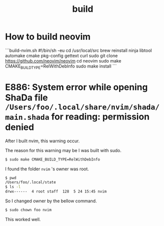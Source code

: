 #+title: build

#+TAGS: vim chown

* How to build neovim

```build-nvim.sh
#!/bin/sh -eu
cd /usr/local/src
brew reinstall ninja libtool automake cmake pkg-config gettext curl
sudo git clone https://github.com/neovim/neovim
cd neovim
sudo make CMAKE_BUILD_TYPE=RelWithDebInfo
sudo make install
```

* E886: System error while opening ShaDa file ~/Users/foo/.local/share/nvim/shada/main.shada~ for reading: permission denied

After I built nvim, this warning occur.

The reason for this warning may be I was built with sudo.

#+begin_src sh
$ sudo make CMAKE_BUILD_TYPE=RelWithDebInfo
#+end_src

I found the folder ~nvim~ 's owner was root.

#+begin_src sh
$ pwd
/Users/foo/.local/state
$ ls -l
drwx------  4 root staff  128  5 24 15:45 nvim
#+end_src

So I changed owner by the bellow command.

#+begin_src sh
$ sudo chown foo nvim
#+end_src

This worked well.
